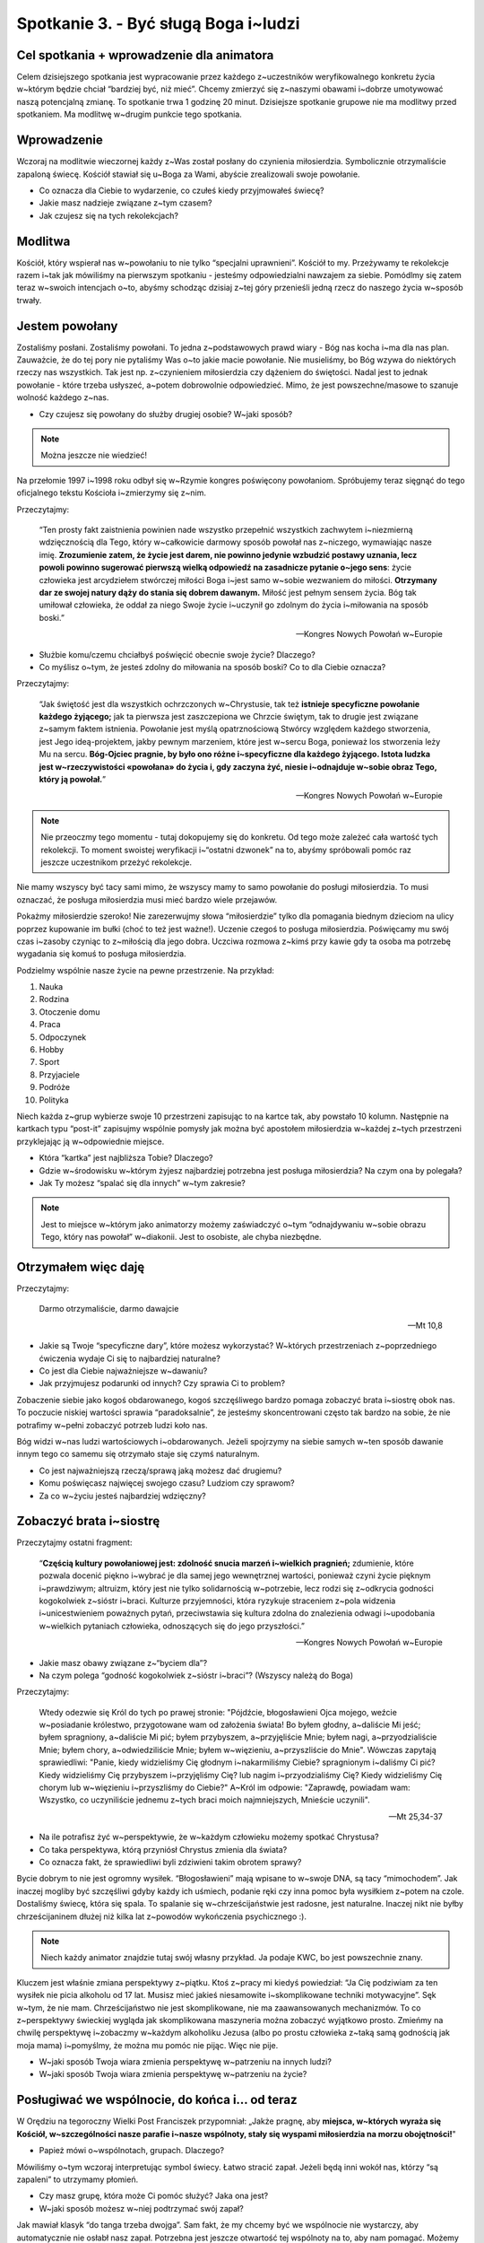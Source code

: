 ***************************************************************
Spotkanie 3. - Być sługą Boga i~ludzi
***************************************************************

==========================================
Cel spotkania + wprowadzenie dla animatora
==========================================

Celem dzisiejszego spotkania jest wypracowanie przez każdego z~uczestników weryfikowalnego konkretu życia w~którym będzie chciał “bardziej być, niż mieć”. Chcemy zmierzyć się z~naszymi obawami i~dobrze umotywować naszą potencjalną zmianę. To spotkanie trwa 1 godzinę 20 minut. Dzisiejsze spotkanie grupowe nie ma modlitwy przed spotkaniem. Ma modlitwę w~drugim punkcie tego spotkania.

==========================================
Wprowadzenie
==========================================

Wczoraj na modlitwie wieczornej każdy z~Was został posłany do czynienia miłosierdzia. Symbolicznie otrzymaliście zapaloną świecę. Kościół stawiał się u~Boga za Wami, abyście zrealizowali swoje powołanie.

* Co oznacza dla Ciebie to wydarzenie, co czułeś kiedy przyjmowałeś świecę?

* Jakie masz nadzieje związane z~tym czasem?

* Jak czujesz się na tych rekolekcjach?

==========================================
Modlitwa
==========================================

Kościół, który wspierał nas w~powołaniu to nie tylko “specjalni uprawnieni”. Kościół to my. Przeżywamy te rekolekcje razem i~tak jak mówiliśmy na pierwszym spotkaniu - jesteśmy odpowiedzialni nawzajem za siebie. Pomódlmy się zatem teraz w~swoich intencjach o~to, abyśmy schodząc dzisiaj z~tej góry przenieśli jedną rzecz do naszego życia w~sposób trwały.

==========================================
Jestem powołany
==========================================

Zostaliśmy posłani. Zostaliśmy powołani. To jedna z~podstawowych prawd wiary - Bóg nas kocha i~ma dla nas plan. Zauważcie, że do tej pory nie pytaliśmy Was o~to jakie macie powołanie. Nie musieliśmy, bo Bóg wzywa do niektórych rzeczy nas wszystkich. Tak jest np. z~czynieniem miłosierdzia czy dążeniem do świętości. Nadal jest to jednak powołanie - które trzeba usłyszeć, a~potem dobrowolnie odpowiedzieć. Mimo, że jest powszechne/masowe to szanuje wolność każdego z~nas.

* Czy czujesz się powołany do służby drugiej osobie? W~jaki sposób?

.. note:: Można jeszcze nie wiedzieć!

Na przełomie 1997 i~1998 roku odbył się w~Rzymie kongres poświęcony powołaniom. Spróbujemy teraz sięgnąć do tego oficjalnego tekstu Kościoła i~zmierzymy się z~nim.

Przeczytajmy:

    “Ten prosty fakt zaistnienia powinien nade wszystko przepełnić wszystkich zachwytem i~niezmierną wdzięcznością dla Tego, który w~całkowicie darmowy sposób powołał nas z~niczego, wymawiając nasze imię. **Zrozumienie zatem, że życie jest darem, nie powinno jedynie wzbudzić postawy uznania, lecz powoli powinno sugerować pierwszą wielką odpowiedź na zasadnicze pytanie o~jego sens**: życie człowieka jest arcydziełem stwórczej miłości Boga i~jest samo w~sobie wezwaniem do miłości. **Otrzymany dar ze swojej natury dąży do stania się dobrem dawanym.** Miłość jest pełnym sensem życia. Bóg tak umiłował człowieka, że oddał za niego Swoje życie i~uczynił go zdolnym do życia i~miłowania na sposób boski.”

    -- Kongres Nowych Powołań w~Europie

* Służbie komu/czemu chciałbyś poświęcić obecnie swoje życie? Dlaczego?

* Co myślisz o~tym, że jesteś zdolny do miłowania na sposób boski? Co to dla Ciebie oznacza?

Przeczytajmy:

    “Jak świętość jest dla wszystkich ochrzczonych w~Chrystusie, tak też **istnieje specyficzne powołanie każdego żyjącego;** jak ta pierwsza jest zaszczepiona we Chrzcie świętym, tak to drugie jest związane z~samym faktem istnienia. Powołanie jest myślą opatrznościową Stwórcy względem każdego stworzenia, jest Jego ideą-projektem, jakby pewnym marzeniem, które jest w~sercu Boga, ponieważ los stworzenia leży Mu na sercu. **Bóg-Ojciec pragnie, by było ono różne i~specyficzne dla każdego żyjącego. Istota ludzka jest w~rzeczywistości «powołana» do życia i, gdy zaczyna żyć, niesie i~odnajduje w~sobie obraz Tego, który ją powołał.**”

    -- Kongres Nowych Powołań w~Europie

.. note:: Nie przeoczmy tego momentu - tutaj dokopujemy się do konkretu. Od tego może zależeć cała wartość tych rekolekcji. To moment swoistej weryfikacji i~“ostatni dzwonek” na to, abyśmy spróbowali pomóc raz jeszcze uczestnikom przeżyć rekolekcje.

Nie mamy wszyscy być tacy sami mimo, że wszyscy mamy to samo powołanie do posługi miłosierdzia. To musi oznaczać, że posługa miłosierdzia musi mieć bardzo wiele przejawów.

Pokażmy miłosierdzie szeroko! Nie zarezerwujmy słowa “miłosierdzie” tylko dla pomagania biednym dzieciom na ulicy poprzez kupowanie im bułki (choć to też jest ważne!). Uczenie czegoś to posługa miłosierdzia. Poświęcamy mu swój czas i~zasoby czyniąc to z~miłością dla jego dobra. Uczciwa rozmowa z~kimś przy kawie gdy ta osoba ma potrzebę wygadania się komuś to posługa miłosierdzia.

Podzielmy wspólnie nasze życie na pewne przestrzenie. Na przykład:

#. Nauka
#. Rodzina
#. Otoczenie domu
#. Praca
#. Odpoczynek
#. Hobby
#. Sport
#. Przyjaciele
#. Podróże
#. Polityka

Niech każda z~grup wybierze swoje 10 przestrzeni zapisując to na kartce tak, aby powstało 10 kolumn. Następnie na kartkach typu “post-it” zapisujmy wspólnie pomysły jak można być apostołem miłosierdzia w~każdej z~tych przestrzeni przyklejając ją w~odpowiednie miejsce.

* Która “kartka” jest najbliższa Tobie? Dlaczego?

* Gdzie w~środowisku w~którym żyjesz najbardziej potrzebna jest posługa miłosierdzia? Na czym ona by polegała?

* Jak Ty możesz  “spalać się dla innych” w~tym zakresie?

.. note:: Jest to miejsce w~którym jako animatorzy możemy zaświadczyć o~tym “odnajdywaniu w~sobie obrazu Tego, który nas powołał” w~diakonii. Jest to osobiste, ale chyba niezbędne.

==========================================
Otrzymałem więc daję
==========================================

Przeczytajmy:

    Darmo otrzymaliście, darmo dawajcie

    --  Mt 10,8

* Jakie są Twoje “specyficzne dary”, które możesz wykorzystać? W~których przestrzeniach z~poprzedniego ćwiczenia wydaje Ci się to najbardziej naturalne?

* Co jest dla Ciebie najważniejsze w~dawaniu?

* Jak przyjmujesz podarunki od innych? Czy sprawia Ci to problem?

Zobaczenie siebie jako kogoś obdarowanego, kogoś szczęśliwego bardzo pomaga zobaczyć brata i~siostrę obok nas. To poczucie niskiej wartości sprawia “paradoksalnie”, że jesteśmy skoncentrowani często tak bardzo na sobie, że nie potrafimy w~pełni zobaczyć potrzeb ludzi koło nas.

Bóg widzi w~nas ludzi wartościowych i~obdarowanych. Jeżeli spojrzymy na siebie samych w~ten sposób dawanie innym tego co samemu się otrzymało staje się czymś naturalnym.

* Co jest najważniejszą rzeczą/sprawą jaką możesz dać drugiemu?

* Komu poświęcasz najwięcej swojego czasu? Ludziom czy sprawom?

* Za co w~życiu jesteś najbardziej wdzięczny?

==========================================
Zobaczyć brata i~siostrę
==========================================

Przeczytajmy ostatni fragment:

    “**Częścią kultury powołaniowej jest: zdolność snucia marzeń i~wielkich pragnień;** zdumienie, które pozwala docenić piękno i~wybrać je dla samej jego wewnętrznej wartości, ponieważ czyni życie pięknym i~prawdziwym; altruizm, który jest nie tylko solidarnością w~potrzebie, lecz rodzi się z~odkrycia godności kogokolwiek z~sióstr i~braci. Kulturze przyjemności, która ryzykuje straceniem z~pola widzenia i~unicestwieniem poważnych pytań, przeciwstawia się kultura zdolna do znalezienia odwagi i~upodobania w~wielkich pytaniach człowieka, odnoszących się do jego przyszłości.”

    -- Kongres Nowych Powołań w~Europie

* Jakie masz obawy związane z~“byciem dla”?

* Na czym polega “godność kogokolwiek z~sióstr i~braci”? (Wszyscy należą do Boga)

Przeczytajmy:

    Wtedy odezwie się Król do tych po prawej stronie: "Pójdźcie, błogosławieni Ojca mojego, weźcie w~posiadanie królestwo, przygotowane wam od założenia świata! Bo byłem głodny, a~daliście Mi jeść; byłem spragniony, a~daliście Mi pić; byłem przybyszem, a~przyjęliście Mnie; byłem nagi, a~przyodzialiście Mnie; byłem chory, a~odwiedziliście Mnie; byłem w~więzieniu, a~przyszliście do Mnie". Wówczas zapytają sprawiedliwi: "Panie, kiedy widzieliśmy Cię głodnym i~nakarmiliśmy Ciebie? spragnionym i~daliśmy Ci pić? Kiedy widzieliśmy Cię przybyszem i~przyjęliśmy Cię? lub nagim i~przyodzialiśmy Cię? Kiedy widzieliśmy Cię chorym lub w~więzieniu i~przyszliśmy do Ciebie?" A~Król im odpowie: "Zaprawdę, powiadam wam: Wszystko, co uczyniliście jednemu z~tych braci moich najmniejszych, Mnieście uczynili".

    -- Mt 25,34-37

* Na ile potrafisz żyć w~perspektywie, że w~każdym człowieku możemy spotkać Chrystusa?

* Co taka perspektywa, którą przyniósł Chrystus zmienia dla świata?

* Co oznacza fakt, że sprawiedliwi byli zdziwieni takim obrotem sprawy?

Bycie dobrym to nie jest ogromny wysiłek. “Błogosławieni” mają wpisane to w~swoje DNA, są tacy “mimochodem”. Jak inaczej mogliby być szczęśliwi gdyby każdy ich uśmiech, podanie ręki czy inna pomoc była wysiłkiem z~potem na czole. Dostaliśmy świecę, która się spala. To spalanie się w~chrześcijaństwie jest radosne, jest naturalne. Inaczej nikt nie byłby chrześcijaninem dłużej niż kilka lat z~powodów wykończenia psychicznego :).

.. note:: Niech każdy animator znajdzie tutaj swój własny przykład. Ja podaje KWC, bo jest powszechnie znany.

Kluczem jest właśnie zmiana perspektywy z~piątku. Ktoś z~pracy mi kiedyś powiedział: “Ja Cię podziwiam za ten wysiłek nie picia alkoholu od 17 lat. Musisz mieć jakieś niesamowite i~skomplikowane techniki motywacyjne”. Sęk w~tym, że nie mam. Chrześcijaństwo nie jest skomplikowane, nie ma zaawansowanych mechanizmów. To co z~perspektywy świeckiej wygląda jak skomplikowana maszyneria można zobaczyć wyjątkowo prosto. Zmieńmy na chwilę perspektywę i~zobaczmy w~każdym alkoholiku Jezusa (albo po prostu człowieka z~taką samą godnością jak moja mama) i~pomyślmy, że można mu pomóc nie pijąc. Więc nie pije.

* W~jaki sposób Twoja wiara zmienia perspektywę w~patrzeniu na innych ludzi?

* W~jaki sposób Twoja wiara zmienia perspektywę w~patrzeniu na życie?

==============================================
Posługiwać we wspólnocie, do końca i… od teraz
==============================================

W Orędziu na tegoroczny Wielki Post Franciszek przypomniał: „Jakże pragnę, aby **miejsca, w~których wyraża się Kościół, w~szczególności nasze parafie i~nasze wspólnoty, stały się wyspami miłosierdzia na morzu obojętności!**"

* Papież mówi o~wspólnotach, grupach. Dlaczego?

Mówiliśmy o~tym wczoraj interpretując symbol świecy. Łatwo stracić zapał. Jeżeli będą inni wokół nas, którzy “są zapaleni” to utrzymamy płomień.

* Czy masz grupę, która może Ci pomóc służyć? Jaka ona jest?

* W~jaki sposób możesz w~niej podtrzymać swój zapał?

Jak mawiał klasyk “do tanga trzeba dwojga”. Sam fakt, że my chcemy być we wspólnocie nie wystarczy, aby automatycznie nie osłabł nasz zapał. Potrzebna jest jeszcze otwartość tej wspólnoty na to, aby nam pomagać. Możemy zatem stanąć po drugiej stronie, prawda? Umiemy już zmieniać perspektywę! :).

* Co robisz, aby utrzymać zapał innych w~Twojej wspólnocie do służby?

* Co mogłabyś zrobić dodatkowo?

Posługa miłosierdzia to coś co wybiera się na stałe. Jeżeli zobaczy się tę perspektywę ewangeliczną o~której cały czas tutaj mówimy to zostawia to już trwały ślad. Dlatego w~takim przypadku “wraca się z~góry błogosławieństw już innym człowiekiem”.

Przeczytajmy dalszy fragment homilii, której fragmenty czytaliśmy wczoraj na spotkaniu:

    | “Wiemy, że tu, na tym miejscu, na Westerplatte, we wrześniu 1939 roku, grupa młodych Polaków, żołnierzy, pod dowództwem majora Henryka Sucharskiego, trwała ze szlachetnym uporem, podejmując nierówną walkę z~najeźdźcą. Walkę bohaterską.
    | Pozostali w~pamięci narodu jako wymowny symbol. Trzeba, ażeby ten symbol wciąż przemawiał, ażeby stanowił wyzwanie dla coraz nowych ludzi i~pokoleń Polaków.
    | **Każdy z~was, młodzi przyjaciele, znajduje też w~życiu jakieś swoje „Westerplatte”. Jakiś wymiar zadań, które musi podjąć i~wypełnić. Jakąś słuszną sprawę, o~którą nie można nie walczyć. Jakiś obowiązek, powinność, od której nie można się uchylić. Nie można „zdezerterować”.**
    | Wreszcie — jakiś porządek prawd i~wartości, które trzeba „utrzymać” i~„obronić”, tak jak to Westerplatte, w~sobie i~wokół siebie. Tak, obronić — dla siebie i~dla innych.”

    -- Homilia w~czasie liturgii słowa skierowana do młodzieży zgromadzonej na Westerplatte -- 12 czerwca 1987

Mimo, że jesteśmy ze sobą niecałe dwa dni spróbujemy w~duchu chrześcijańskiego zaufania otworzyć się na siebie. Zmierzmy się z~takimi pytaniami?

.. note::  Animatorze znasz swoją grupę i~rozeznaj czy chcesz realizować to na spotkaniu.

* Co jest Twoim Westerplatte? Jak wygląda to z~perspektywy “bardziej być niż mieć”?

* Co możemy zrobić jako mała grupa, aby Ci pomóc je obronić?

Zachęćmy grupę do działania. Przejdźmy z~mówienia o~miłosierdziu do jego czynienia. Tu i~teraz.

**Wariant 1 (w gorącej wodzie kąpani):**

* Co możemy zrobić teraz jako mała grupa, aby Ci pomóc?

Ktoś chce modlitwy? Pomódlmy się nad naszym bratem (wspólne Ojcze Nasz). Ktoś chciałby zobaczyć jakie ma dobre cechy? Bierzemy kartki i~każdy pisze jedną cechę i~wręcza. Ktoś chce pogadać o~czymś? Umawiamy się teraz na herbatę przed wyjazdem.

**Wariant 2 (skutek odroczony):**

Każdy z~uczestników stara się pełnić dojrzałą służbę miłosierdzia względem każdego. Uczestnik przypomina co jest jego “Westerplatte” a~następnie każdy (oprócz autora) wypisuje na kartce co zrobi w~tej sprawie dla niego, aby mu w~tym pomóc i~wręcza mu ją. W~ten sposób grupa związuje swoisty “kontrakt”, że będzie się wspierała w~najbliższym czasie.

==============================================
Podsumowanie + Zastosowanie
==============================================

11 stycznia 2016 r. podczas modlitwy Anioł Pański Franciszek mówił: “Potrzeba dziś miłosierdzia i~istotne jest, aby wierni świeccy żyli nim i~zanieśli je do różnych sfer społecznych. Naprzód! Przeżywamy czas miłosierdzia, to jest właśnie czas miłosierdzia.”

Wybierzmy sobie po jednej rzeczy, która zrobimy w~czynie miłosierdzia:

#. Na tych rekolekcjach
#. Po powrocie do domu
#. W~najbliższym tygodniu

Zapiszmy te rzeczy w~naszych notatnikach (lub jeżeli ktoś woli - włóżmy na kartkach do Pisma Świętego).

W ramach modlitwy uczyńmy każdy sobie znak błogosławieństwa na czole oraz przeczytajmy Rz~8,28-30.

